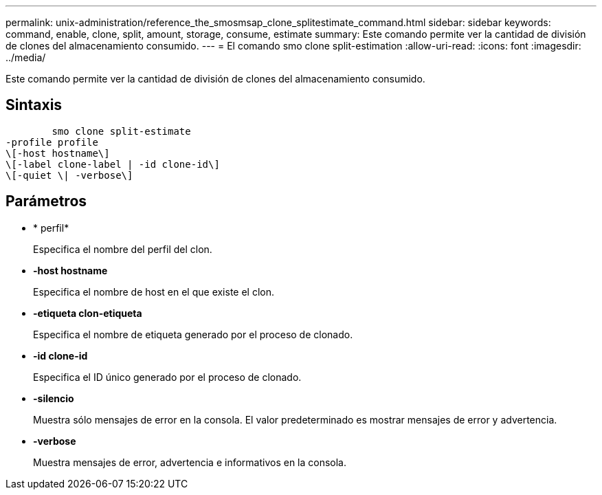 ---
permalink: unix-administration/reference_the_smosmsap_clone_splitestimate_command.html 
sidebar: sidebar 
keywords: command, enable, clone, split, amount, storage, consume, estimate 
summary: Este comando permite ver la cantidad de división de clones del almacenamiento consumido. 
---
= El comando smo clone split-estimation
:allow-uri-read: 
:icons: font
:imagesdir: ../media/


[role="lead"]
Este comando permite ver la cantidad de división de clones del almacenamiento consumido.



== Sintaxis

[listing]
----

        smo clone split-estimate
-profile profile
\[-host hostname\]
\[-label clone-label | -id clone-id\]
\[-quiet \| -verbose\]
----


== Parámetros

* * perfil*
+
Especifica el nombre del perfil del clon.

* *-host hostname*
+
Especifica el nombre de host en el que existe el clon.

* *-etiqueta clon-etiqueta*
+
Especifica el nombre de etiqueta generado por el proceso de clonado.

* *-id clone-id*
+
Especifica el ID único generado por el proceso de clonado.

* *-silencio*
+
Muestra sólo mensajes de error en la consola. El valor predeterminado es mostrar mensajes de error y advertencia.

* *-verbose*
+
Muestra mensajes de error, advertencia e informativos en la consola.


